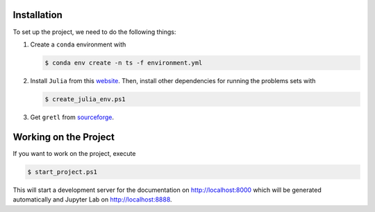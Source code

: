 
.. _installation:

Installation
------------

To set up the project, we need to do the following things:

1. Create a ``conda`` environment with

   .. code-block:: bash

       $ conda env create -n ts -f environment.yml

2. Install ``Julia`` from this `website <https://julialang.org/downloads/>`_.
   Then, install other dependencies for running the problems sets with

   .. code-block:: bash

       $ create_julia_env.ps1

3. Get ``gretl`` from `sourceforge <http://gretl.sourceforge.net/>`_.


Working on the Project
----------------------

If you want to work on the project, execute

.. code-block:: bash

    $ start_project.ps1

This will start a development server for the documentation on
http://localhost:8000 which will be generated automatically and Jupyter Lab on
http://localhost:8888.

